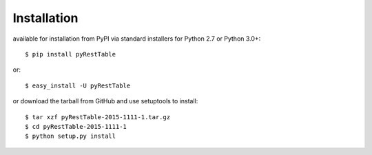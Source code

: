 Installation
############

available for installation from PyPI via standard installers
for Python 2.7 or Python 3.0+::

  $ pip install pyRestTable

or::

  $ easy_install -U pyRestTable
  
or download the tarball from GitHub and use setuptools to install::

  $ tar xzf pyRestTable-2015-1111-1.tar.gz
  $ cd pyRestTable-2015-1111-1
  $ python setup.py install

